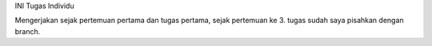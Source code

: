 INI Tugas Individu

Mengerjakan sejak pertemuan pertama dan tugas pertama, sejak pertemuan ke 3. tugas sudah saya pisahkan dengan branch. 
